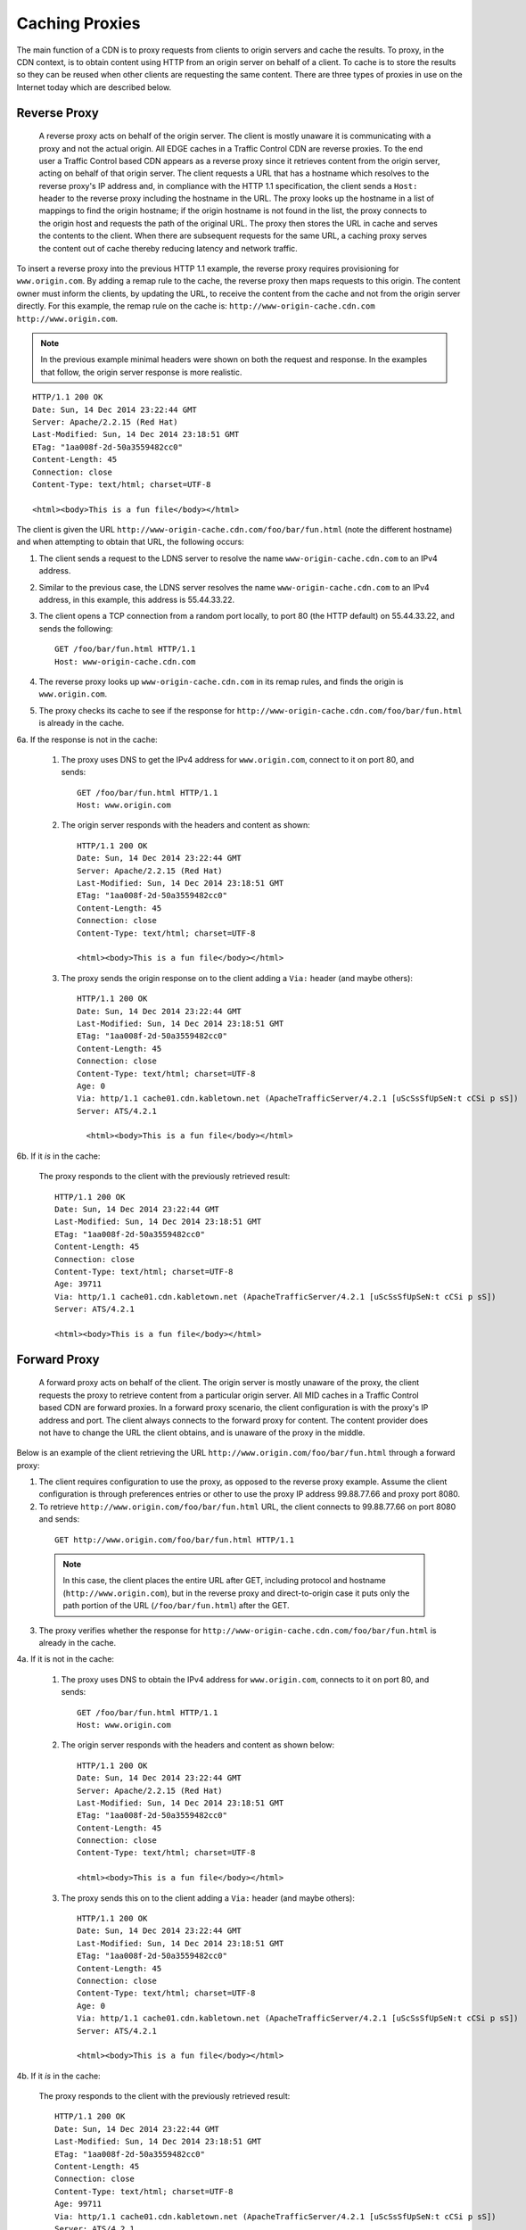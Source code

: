 .. 
.. Copyright 2015 Comcast Cable Communications Management, LLC
.. 
.. Licensed under the Apache License, Version 2.0 (the "License");
.. you may not use this file except in compliance with the License.
.. You may obtain a copy of the License at
.. 
..     http://www.apache.org/licenses/LICENSE-2.0
.. 
.. Unless required by applicable law or agreed to in writing, software
.. distributed under the License is distributed on an "AS IS" BASIS,
.. WITHOUT WARRANTIES OR CONDITIONS OF ANY KIND, either express or implied.
.. See the License for the specific language governing permissions and
.. limitations under the License.
.. 

.. index::
  Caching Proxy

.. |arrow| image:: fwda.png

Caching Proxies
===============
The main function of a CDN is to proxy requests from clients to origin servers 
and cache the results. 
To proxy, in the CDN context, is to obtain content using HTTP from an origin 
server on behalf of a client. To cache is to store the results so they can be 
reused when other clients are requesting the same content. There are three 
types of proxies in use on the Internet today which are described below.

.. index::
  Reverse Proxy

|arrow| Reverse Proxy
---------------------
  A reverse proxy acts on behalf of the origin server. The client is mostly unaware it is communicating with a proxy and not the actual origin. 
  All EDGE caches in a Traffic Control CDN are reverse proxies. 
  To the end user a Traffic Control based CDN appears as a reverse proxy since 
  it retrieves content from the origin server, acting on behalf of that origin server. The client requests a URL that has 
  a hostname which resolves to the reverse proxy's IP address and, in compliance 
  with the HTTP 1.1 specification, the client sends a ``Host:`` header to the reverse 
  proxy including the hostname in the URL. The proxy looks up the hostname in a 
  list of mappings to find the origin hostname; if the origin hostname is not found in the list, the proxy connects to the 
  origin host and requests the path of the original URL.  The proxy then stores the URL in cache and serves the contents to the client. When there are subsequent requests for 
  the same URL, a caching proxy serves the content out of cache thereby reducing 
  latency and network traffic.

.. seealso:: `ATS documentation on reverse proxy <https://docs.trafficserver.apache.org/en/latest/admin/reverse-proxy-http-redirects.en.html#http-reverse-proxy>`_.

To insert a reverse proxy into the previous HTTP 1.1 example, the reverse proxy requires provisioning 
for ``www.origin.com``. By adding a remap rule to the cache, the reverse proxy then maps requests to 
this origin. The content owner must inform the clients, by updating the URL, to receive the content 
from the cache and not from the origin server directly. For this example, the remap rule on the 
cache is: ``http://www-origin-cache.cdn.com http://www.origin.com``.

..  Note:: In the previous example minimal headers were shown on both the request and response. In the examples that follow, the origin server response is more realistic. 

::

  HTTP/1.1 200 OK
  Date: Sun, 14 Dec 2014 23:22:44 GMT
  Server: Apache/2.2.15 (Red Hat)
  Last-Modified: Sun, 14 Dec 2014 23:18:51 GMT
  ETag: "1aa008f-2d-50a3559482cc0"
  Content-Length: 45
  Connection: close
  Content-Type: text/html; charset=UTF-8

  <html><body>This is a fun file</body></html>

The client is given the URL ``http://www-origin-cache.cdn.com/foo/bar/fun.html`` (note the different hostname) and when attempting to obtain that URL, the following occurs:

1. The client sends a request to the LDNS server to resolve the name ``www-origin-cache.cdn.com`` to an IPv4 address.

2. Similar to the previous case, the LDNS server resolves the name ``www-origin-cache.cdn.com`` to an IPv4 address, in this example, this address is 55.44.33.22.

3. The client opens a TCP connection from a random port locally, to port 80 (the HTTP default) on 55.44.33.22, and sends the following: ::

    GET /foo/bar/fun.html HTTP/1.1
    Host: www-origin-cache.cdn.com

4. The reverse proxy looks up ``www-origin-cache.cdn.com`` in its remap rules, and finds the origin is ``www.origin.com``.

5. The proxy checks its cache to see if the response for ``http://www-origin-cache.cdn.com/foo/bar/fun.html`` is already in the cache.

6a. If the response is not in the cache:

  1. The proxy uses DNS to get the IPv4 address for ``www.origin.com``, connect to it on port 80, and sends: ::

   	GET /foo/bar/fun.html HTTP/1.1
   	Host: www.origin.com

  2. The origin server responds with the headers and content as shown: ::

      HTTP/1.1 200 OK
      Date: Sun, 14 Dec 2014 23:22:44 GMT
      Server: Apache/2.2.15 (Red Hat)
      Last-Modified: Sun, 14 Dec 2014 23:18:51 GMT
      ETag: "1aa008f-2d-50a3559482cc0"
      Content-Length: 45
      Connection: close
      Content-Type: text/html; charset=UTF-8

      <html><body>This is a fun file</body></html>

  3. The proxy sends the origin response on to the client adding a ``Via:`` header (and maybe others): ::

      HTTP/1.1 200 OK
      Date: Sun, 14 Dec 2014 23:22:44 GMT
      Last-Modified: Sun, 14 Dec 2014 23:18:51 GMT
      ETag: "1aa008f-2d-50a3559482cc0"
      Content-Length: 45
      Connection: close
      Content-Type: text/html; charset=UTF-8
      Age: 0
      Via: http/1.1 cache01.cdn.kabletown.net (ApacheTrafficServer/4.2.1 [uScSsSfUpSeN:t cCSi p sS])
      Server: ATS/4.2.1

    	<html><body>This is a fun file</body></html>

6b. If it *is* in the cache:
 
  The proxy responds to the client with the previously retrieved result: ::

      HTTP/1.1 200 OK
      Date: Sun, 14 Dec 2014 23:22:44 GMT
      Last-Modified: Sun, 14 Dec 2014 23:18:51 GMT
      ETag: "1aa008f-2d-50a3559482cc0"
      Content-Length: 45
      Connection: close
      Content-Type: text/html; charset=UTF-8
      Age: 39711
      Via: http/1.1 cache01.cdn.kabletown.net (ApacheTrafficServer/4.2.1 [uScSsSfUpSeN:t cCSi p sS])
      Server: ATS/4.2.1

      <html><body>This is a fun file</body></html>


.. index::
  Forward Proxy

|arrow| Forward Proxy
---------------------
  A forward proxy acts on behalf of the client. The origin server is mostly 
  unaware of the proxy, the client requests the proxy to retrieve content from a 
  particular origin server. All MID caches in a Traffic Control based CDN are 
  forward proxies. In a forward proxy scenario, the client configuration is with 
  the proxy's IP address and port. The client always connects to the forward 
  proxy for content. The content provider does not have to change the URL the 
  client obtains, and is unaware of the proxy in the middle. 

..  seealso:: `ATS documentation on forward proxy <https://docs.trafficserver.apache.org/en/latest/admin/forward-proxy.en.html>`_.

Below is an example of the client retrieving the URL ``http://www.origin.com/foo/bar/fun.html`` through a forward proxy:

1. The client requires configuration to use the proxy, as opposed to the reverse proxy example. Assume the client configuration is through preferences entries or other to use the proxy IP address 99.88.77.66 and proxy port 8080.

2. To retrieve ``http://www.origin.com/foo/bar/fun.html`` URL, the client connects to 99.88.77.66 on port 8080 and sends: 
 
 ::

  GET http://www.origin.com/foo/bar/fun.html HTTP/1.1


 ..  Note:: In this case, the client places the entire URL after GET, including protocol and hostname (``http://www.origin.com``),  but in the reverse proxy and direct-to-origin case it  puts only the path portion of the URL (``/foo/bar/fun.html``) after the GET. 

3. The proxy verifies whether the response for ``http://www-origin-cache.cdn.com/foo/bar/fun.html`` is already in the cache.

4a. If it is not in the cache:

  1. The proxy uses DNS to obtain the IPv4 address for ``www.origin.com``, connects to it on port 80, and sends: ::


      GET /foo/bar/fun.html HTTP/1.1
      Host: www.origin.com


  2. The origin server responds with the headers and content as shown below: ::


      HTTP/1.1 200 OK
      Date: Sun, 14 Dec 2014 23:22:44 GMT
      Server: Apache/2.2.15 (Red Hat)
      Last-Modified: Sun, 14 Dec 2014 23:18:51 GMT
      ETag: "1aa008f-2d-50a3559482cc0"
      Content-Length: 45
      Connection: close
      Content-Type: text/html; charset=UTF-8

      <html><body>This is a fun file</body></html>


  3. The proxy sends this on to the client adding a ``Via:`` header (and maybe others): ::

      HTTP/1.1 200 OK
      Date: Sun, 14 Dec 2014 23:22:44 GMT
      Last-Modified: Sun, 14 Dec 2014 23:18:51 GMT
      ETag: "1aa008f-2d-50a3559482cc0"
      Content-Length: 45
      Connection: close
      Content-Type: text/html; charset=UTF-8
      Age: 0
      Via: http/1.1 cache01.cdn.kabletown.net (ApacheTrafficServer/4.2.1 [uScSsSfUpSeN:t cCSi p sS])
      Server: ATS/4.2.1
          
      <html><body>This is a fun file</body></html>


4b. If it *is* in the cache:
 
  The proxy responds to the client with the previously retrieved result: ::

    HTTP/1.1 200 OK
    Date: Sun, 14 Dec 2014 23:22:44 GMT
    Last-Modified: Sun, 14 Dec 2014 23:18:51 GMT
    ETag: "1aa008f-2d-50a3559482cc0"
    Content-Length: 45
    Connection: close
    Content-Type: text/html; charset=UTF-8
    Age: 99711
    Via: http/1.1 cache01.cdn.kabletown.net (ApacheTrafficServer/4.2.1 [uScSsSfUpSeN:t cCSi p sS])
    Server: ATS/4.2.1
          
    <html><body>This is a fun file</body></html>

.. index::
  Transparent Proxy
  
|arrow| Transparent Proxy 
-------------------------
  Neither the origin nor the client are aware of the actions performed by the transparent proxies. A Traffic Control based CDN does not use transparent proxies.   If you are interested you can learn more about transparent proxies on `wikipedia <http://en.wikipedia.org/wiki/Proxy_server#Transparent_proxy>`_.


